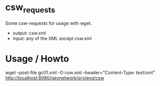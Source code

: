 * csw_requests

Some csw-requests for usage with wget.

- output: csw.xml
- input: any of the XML except csw.xml


* Usage / Howto

wget --post-file gc01.xml -O csw.xml --header="Content-Type: text/xml" http://localhost:8080/geonetwork/srv/eng/csw
